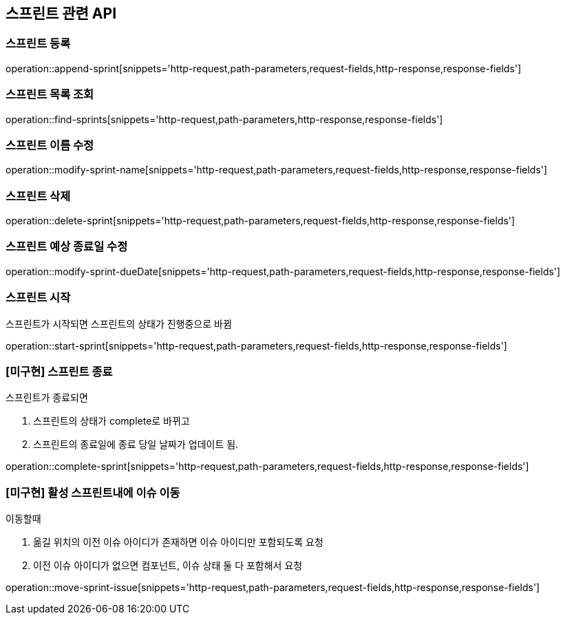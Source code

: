 == 스프린트 관련 API

=== 스프린트 등록

operation::append-sprint[snippets='http-request,path-parameters,request-fields,http-response,response-fields']

=== 스프린트 목록 조회

operation::find-sprints[snippets='http-request,path-parameters,http-response,response-fields']

=== 스프린트 이름 수정

operation::modify-sprint-name[snippets='http-request,path-parameters,request-fields,http-response,response-fields']

=== 스프린트 삭제

operation::delete-sprint[snippets='http-request,path-parameters,request-fields,http-response,response-fields']

=== 스프린트 예상 종료일 수정

operation::modify-sprint-dueDate[snippets='http-request,path-parameters,request-fields,http-response,response-fields']

=== 스프린트 시작

스프린트가 시작되면
스프린트의 상태가 진행중으로 바뀜

operation::start-sprint[snippets='http-request,path-parameters,request-fields,http-response,response-fields']

=== [미구현] 스프린트 종료

스프린트가 종료되면

1. 스프린트의 상태가 complete로 바뀌고
2. 스프린트의 종료일에 종료 당일 날짜가 업데이트 됨.

operation::complete-sprint[snippets='http-request,path-parameters,request-fields,http-response,response-fields']

=== [미구현] 활성 스프린트내에 이슈 이동

이동할때

1. 옮길 위치의 이전 이슈 아이디가 존재하면 이슈 아이디만 포함되도록 요청
2. 이전 이슈 아이디가 없으면 컴포넌트, 이슈 상태 둘 다 포함해서 요청

operation::move-sprint-issue[snippets='http-request,path-parameters,request-fields,http-response,response-fields']
